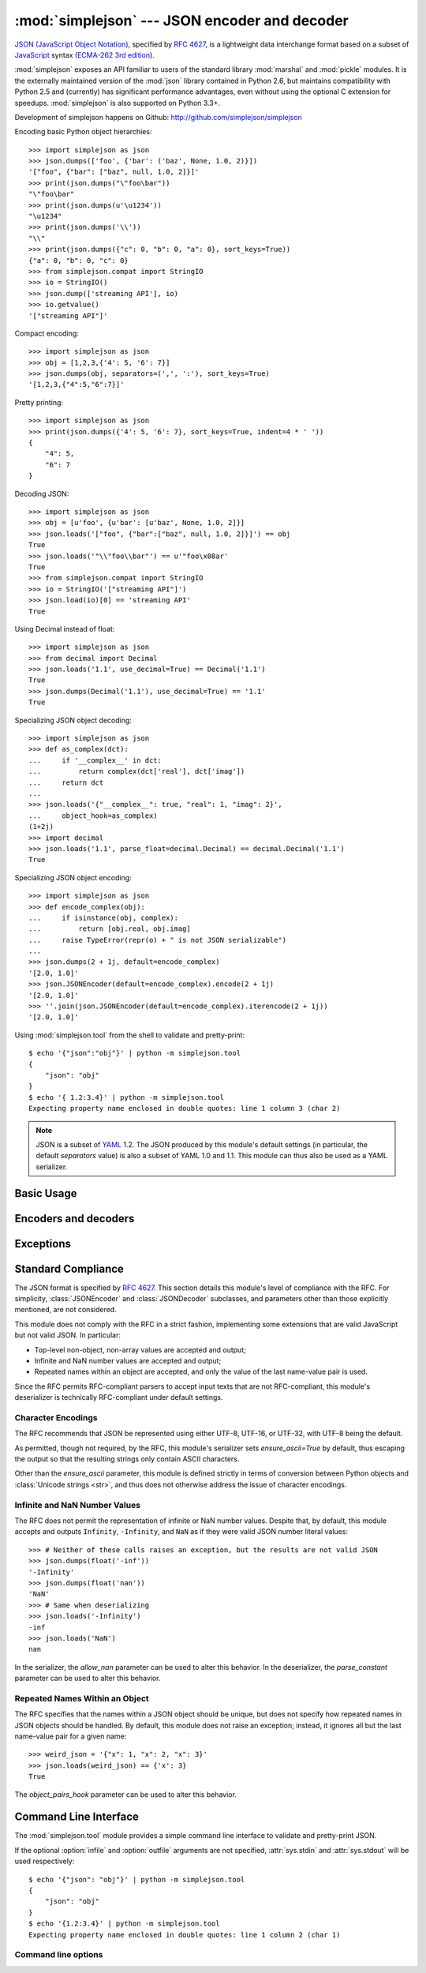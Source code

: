 :mod:`simplejson` --- JSON encoder and decoder
==============================================

.. module:: simplejson
   :synopsis: Encode and decode the JSON format.
.. moduleauthor:: Bob Ippolito <bob@redivi.com>
.. sectionauthor:: Bob Ippolito <bob@redivi.com>

`JSON (JavaScript Object Notation) <http://json.org>`_, specified by
:rfc:`4627`, is a lightweight data interchange format based on a subset of
`JavaScript <http://en.wikipedia.org/wiki/JavaScript>`_ syntax (`ECMA-262 3rd
edition <http://www.ecma-international.org/publications/files/ECMA-ST-ARCH/ECMA-262,%203rd%20edition,%20December%201999.pdf>`_).

:mod:`simplejson` exposes an API familiar to users of the standard library
:mod:`marshal` and :mod:`pickle` modules. It is the externally maintained
version of the :mod:`json` library contained in Python 2.6, but maintains
compatibility with Python 2.5 and (currently) has
significant performance advantages, even without using the optional C
extension for speedups. :mod:`simplejson` is also supported on Python 3.3+.

Development of simplejson happens on Github:
http://github.com/simplejson/simplejson

Encoding basic Python object hierarchies::

    >>> import simplejson as json
    >>> json.dumps(['foo', {'bar': ('baz', None, 1.0, 2)}])
    '["foo", {"bar": ["baz", null, 1.0, 2]}]'
    >>> print(json.dumps("\"foo\bar"))
    "\"foo\bar"
    >>> print(json.dumps(u'\u1234'))
    "\u1234"
    >>> print(json.dumps('\\'))
    "\\"
    >>> print(json.dumps({"c": 0, "b": 0, "a": 0}, sort_keys=True))
    {"a": 0, "b": 0, "c": 0}
    >>> from simplejson.compat import StringIO
    >>> io = StringIO()
    >>> json.dump(['streaming API'], io)
    >>> io.getvalue()
    '["streaming API"]'

Compact encoding::

    >>> import simplejson as json
    >>> obj = [1,2,3,{'4': 5, '6': 7}]
    >>> json.dumps(obj, separators=(',', ':'), sort_keys=True)
    '[1,2,3,{"4":5,"6":7}]'

Pretty printing::

    >>> import simplejson as json
    >>> print(json.dumps({'4': 5, '6': 7}, sort_keys=True, indent=4 * ' '))
    {
        "4": 5,
        "6": 7
    }

Decoding JSON::

    >>> import simplejson as json
    >>> obj = [u'foo', {u'bar': [u'baz', None, 1.0, 2]}]
    >>> json.loads('["foo", {"bar":["baz", null, 1.0, 2]}]') == obj
    True
    >>> json.loads('"\\"foo\\bar"') == u'"foo\x08ar'
    True
    >>> from simplejson.compat import StringIO
    >>> io = StringIO('["streaming API"]')
    >>> json.load(io)[0] == 'streaming API'
    True

Using Decimal instead of float::

    >>> import simplejson as json
    >>> from decimal import Decimal
    >>> json.loads('1.1', use_decimal=True) == Decimal('1.1')
    True
    >>> json.dumps(Decimal('1.1'), use_decimal=True) == '1.1'
    True

Specializing JSON object decoding::

    >>> import simplejson as json
    >>> def as_complex(dct):
    ...     if '__complex__' in dct:
    ...         return complex(dct['real'], dct['imag'])
    ...     return dct
    ...
    >>> json.loads('{"__complex__": true, "real": 1, "imag": 2}',
    ...     object_hook=as_complex)
    (1+2j)
    >>> import decimal
    >>> json.loads('1.1', parse_float=decimal.Decimal) == decimal.Decimal('1.1')
    True

Specializing JSON object encoding::

    >>> import simplejson as json
    >>> def encode_complex(obj):
    ...     if isinstance(obj, complex):
    ...         return [obj.real, obj.imag]
    ...     raise TypeError(repr(o) + " is not JSON serializable")
    ...
    >>> json.dumps(2 + 1j, default=encode_complex)
    '[2.0, 1.0]'
    >>> json.JSONEncoder(default=encode_complex).encode(2 + 1j)
    '[2.0, 1.0]'
    >>> ''.join(json.JSONEncoder(default=encode_complex).iterencode(2 + 1j))
    '[2.0, 1.0]'


.. highlight:: bash

Using :mod:`simplejson.tool` from the shell to validate and pretty-print::

    $ echo '{"json":"obj"}' | python -m simplejson.tool
    {
        "json": "obj"
    }
    $ echo '{ 1.2:3.4}' | python -m simplejson.tool
    Expecting property name enclosed in double quotes: line 1 column 3 (char 2)

.. highlight:: python

.. note::

   JSON is a subset of `YAML <http://yaml.org/>`_ 1.2. The JSON produced by
   this module's default settings (in particular, the default *separators*
   value) is also a subset of YAML 1.0 and 1.1. This module can thus also be
   used as a YAML serializer.


Basic Usage
-----------

.. function:: dump(obj, fp, skipkeys=False, ensure_ascii=True, \
                   check_circular=True, allow_nan=True, cls=None, \
                   indent=None, separators=None, encoding='utf-8', \
                   default=None, use_decimal=True, \
                   namedtuple_as_object=True, tuple_as_array=True, \
                   bigint_as_string=False, sort_keys=False, \
                   item_sort_key=None, for_json=None, ignore_nan=False, \
                   int_as_string_bitcount=None, **kw)

   Serialize *obj* as a JSON formatted stream to *fp* (a ``.write()``-supporting
   file-like object) using this :ref:`conversion table <py-to-json-table>`.

   If *skipkeys* is true (default: ``False``), then dict keys that are not
   of a basic type (:class:`str`, :class:`unicode`, :class:`int`, :class:`long`,
   :class:`float`, :class:`bool`, ``None``) will be skipped instead of raising a
   :exc:`TypeError`.

   The :mod:`simplejson` module will produce :class:`str` objects in Python 3,
   not :class:`bytes` objects. Therefore, ``fp.write()`` must support
   :class:`str` input.

   If *ensure_ascii* is false (default: ``True``), then some chunks written
   to *fp* may be :class:`unicode` instances, subject to normal Python
   :class:`str` to :class:`unicode` coercion rules.  Unless ``fp.write()``
   explicitly understands :class:`unicode` (as in :func:`codecs.getwriter`) this
   is likely to cause an error. It's best to leave the default settings, because
   they are safe and it is highly optimized.

   If *check_circular* is false (default: ``True``), then the circular
   reference check for container types will be skipped and a circular reference
   will result in an :exc:`OverflowError` (or worse).

   If *allow_nan* is false (default: ``True``), then it will be a
   :exc:`ValueError` to serialize out of range :class:`float` values (``nan``,
   ``inf``, ``-inf``) in strict compliance of the original JSON specification.
   If *allow_nan* is true, their JavaScript equivalents will be used
   (``NaN``, ``Infinity``, ``-Infinity``). See also *ignore_nan* for ECMA-262
   compliant behavior.

   If *indent* is a string, then JSON array elements and object members
   will be pretty-printed with a newline followed by that string repeated
   for each level of nesting. ``None`` (the default) selects the most compact
   representation without any newlines. For backwards compatibility with
   versions of simplejson earlier than 2.1.0, an integer is also accepted
   and is converted to a string with that many spaces.

   .. versionchanged:: 2.1.0
      Changed *indent* from an integer number of spaces to a string.

   If specified, *separators* should be an ``(item_separator, key_separator)``
   tuple.  The default is ``(', ', ': ')`` if *indent* is ``None`` and
   ``(',', ': ')`` otherwise.  To get the most compact JSON representation,
   you should specify ``(',', ':')`` to eliminate whitespace.

   .. versionchanged:: 2.1.4
      Use ``(',', ': ')`` as default if *indent* is not ``None``.

   *encoding* is the character encoding for str instances, default is
   ``'utf-8'``.

   *default(obj)* is a function that should return a serializable version of
   *obj* or raise :exc:`TypeError`. The default simply raises :exc:`TypeError`.

   To use a custom :class:`JSONEncoder` subclass (e.g. one that overrides the
   :meth:`default` method to serialize additional types), specify it with the
   *cls* kwarg.

   .. note::

        Subclassing is not recommended. Use the *default* kwarg
        or *for_json* instead. This is faster and more portable.

   If *use_decimal* is true (default: ``True``) then :class:`decimal.Decimal`
   will be natively serialized to JSON with full precision.

   .. versionchanged:: 2.1.0
      *use_decimal* is new in 2.1.0.

   .. versionchanged:: 2.2.0
      The default of *use_decimal* changed to ``True`` in 2.2.0.

   If *namedtuple_as_object* is true (default: ``True``),
   objects with ``_asdict()`` methods will be encoded
   as JSON objects.

   .. versionchanged:: 2.2.0
     *namedtuple_as_object* is new in 2.2.0.

   .. versionchanged:: 2.3.0
     *namedtuple_as_object* no longer requires that these objects be
     subclasses of :class:`tuple`.

   If *tuple_as_array* is true (default: ``True``),
   :class:`tuple` (and subclasses) will be encoded as JSON arrays.

   .. versionchanged:: 2.2.0
     *tuple_as_array* is new in 2.2.0.

   If *bigint_as_string* is true (default: ``False``), :class:`int` ``2**53``
   and higher or lower than ``-2**53`` will be encoded as strings. This is to
   avoid the rounding that happens in Javascript otherwise. Note that this
   option loses type information, so use with extreme caution.
   See also *int_as_string_bitcount*.

   .. versionchanged:: 2.4.0
     *bigint_as_string* is new in 2.4.0.

   If *sort_keys* is true (not the default), then the output of dictionaries
   will be sorted by key; this is useful for regression tests to ensure that
   JSON serializations can be compared on a day-to-day basis.

   .. versionchanged:: 3.0.0
      Sorting now happens after the keys have been coerced to
      strings, to avoid comparison of heterogeneously typed objects
      (since this does not work in Python 3.3+)

   If *item_sort_key* is a callable (not the default), then the output of
   dictionaries will be sorted with it. The callable will be used like this:
   ``sorted(dct.items(), key=item_sort_key)``. This option takes precedence
   over *sort_keys*.

   .. versionchanged:: 2.5.0
      *item_sort_key* is new in 2.5.0.

   .. versionchanged:: 3.0.0
      Sorting now happens after the keys have been coerced to
      strings, to avoid comparison of heterogeneously typed objects
      (since this does not work in Python 3.3+)

   If *for_json* is true (not the default), objects with a ``for_json()``
   method will use the return value of that method for encoding as JSON instead
   of the object.

   .. versionchanged:: 3.2.0
      *for_json* is new in 3.2.0.

   If *ignore_nan* is true (default: ``False``), then out of range
   :class:`float` values (``nan``, ``inf``, ``-inf``) will be serialized as
   ``null`` in compliance with the ECMA-262 specification. If true, this will
   override *allow_nan*.

   .. versionchanged:: 3.2.0
      *ignore_nan* is new in 3.2.0.

   If *int_as_string_bitcount* is a positive number ``n`` (default: ``None``),
   :class:`int` ``2**n`` and higher or lower than ``-2**n`` will be encoded as strings. This is to
   avoid the rounding that happens in Javascript otherwise. Note that this
   option loses type information, so use with extreme caution.
   See also *bigint_as_string* (which is equivalent to `int_as_string_bitcount=53`).

   .. versionchanged:: 3.5.0
     *int_as_string_bitcount* is new in 3.5.0.

  .. note::

        JSON is not a framed protocol so unlike :mod:`pickle` or :mod:`marshal` it
        does not make sense to serialize more than one JSON document without some
        container protocol to delimit them.


.. function:: dumps(obj, skipkeys=False, ensure_ascii=True, \
                    check_circular=True, allow_nan=True, cls=None, \
                    indent=None, separators=None, encoding='utf-8', \
                    default=None, use_decimal=True, \
                    namedtuple_as_object=True, tuple_as_array=True, \
                    bigint_as_string=False, sort_keys=False, \
                    item_sort_key=None, for_json=None, ignore_nan=False, \
                    int_as_string_bitcount=None, **kw)

   Serialize *obj* to a JSON formatted :class:`str`.

   If *ensure_ascii* is false, then the return value will be a
   :class:`unicode` instance.  The other arguments have the same meaning as in
   :func:`dump`. Note that the default *ensure_ascii* setting has much
   better performance in Python 2.

   The other options have the same meaning as in :func:`dump`.


.. function:: load(fp, encoding='utf-8', cls=None, object_hook=None, \
                   parse_float=None, parse_int=None, \
                   parse_constant=None, object_pairs_hook=None, \
                   use_decimal=None, **kw)

   Deserialize *fp* (a ``.read()``-supporting file-like object containing a JSON
   document) to a Python object using this
   :ref:`conversion table <json-to-py-table>`. :exc:`JSONDecodeError` will be
   raised if the given JSON document is not valid.

   If the contents of *fp* are encoded with an ASCII based encoding other than
   UTF-8 (e.g. latin-1), then an appropriate *encoding* name must be specified.
   Encodings that are not ASCII based (such as UCS-2) are not allowed, and
   should be wrapped with ``codecs.getreader(fp)(encoding)``, or simply decoded
   to a :class:`unicode` object and passed to :func:`loads`. The default
   setting of ``'utf-8'`` is fastest and should be using whenever possible.

   If *fp.read()* returns :class:`str` then decoded JSON strings that contain
   only ASCII characters may be parsed as :class:`str` for performance and
   memory reasons. If your code expects only :class:`unicode` the appropriate
   solution is to wrap fp with a reader as demonstrated above.

   *object_hook* is an optional function that will be called with the result of
   any object literal decode (a :class:`dict`).  The return value of
   *object_hook* will be used instead of the :class:`dict`.  This feature can be used
   to implement custom decoders (e.g. `JSON-RPC <http://www.jsonrpc.org>`_
   class hinting).

   *object_pairs_hook* is an optional function that will be called with the
   result of any object literal decode with an ordered list of pairs.  The
   return value of *object_pairs_hook* will be used instead of the
   :class:`dict`.  This feature can be used to implement custom decoders that
   rely on the order that the key and value pairs are decoded (for example,
   :class:`collections.OrderedDict` will remember the order of insertion). If
   *object_hook* is also defined, the *object_pairs_hook* takes priority.

   .. versionchanged:: 2.1.0
      Added support for *object_pairs_hook*.

   *parse_float*, if specified, will be called with the string of every JSON
   float to be decoded.  By default, this is equivalent to ``float(num_str)``.
   This can be used to use another datatype or parser for JSON floats
   (e.g. :class:`decimal.Decimal`).

   *parse_int*, if specified, will be called with the string of every JSON int
   to be decoded.  By default, this is equivalent to ``int(num_str)``.  This can
   be used to use another datatype or parser for JSON integers
   (e.g. :class:`float`).

   *parse_constant*, if specified, will be called with one of the following
   strings: ``'-Infinity'``, ``'Infinity'``, ``'NaN'``.  This can be used to
   raise an exception if invalid JSON numbers are encountered.

   If *use_decimal* is true (default: ``False``) then *parse_float* is set to
   :class:`decimal.Decimal`. This is a convenience for parity with the
   :func:`dump` parameter.

   .. versionchanged:: 2.1.0
      *use_decimal* is new in 2.1.0.

   To use a custom :class:`JSONDecoder` subclass, specify it with the ``cls``
   kwarg.  Additional keyword arguments will be passed to the constructor of the
   class. You probably shouldn't do this.

    .. note::

        Subclassing is not recommended. You should use *object_hook* or
        *object_pairs_hook*. This is faster and more portable than subclassing.

    .. note::

        :func:`load` will read the rest of the file-like object as a string and
        then call :func:`loads`. It does not stop at the end of the first valid
        JSON document it finds and it will raise an error if there is anything
        other than whitespace after the document. Except for files containing
        only one JSON document, it is recommended to use :func:`loads`.


.. function:: loads(fp, encoding='utf-8', cls=None, object_hook=None, \
                    parse_float=None, parse_int=None, \
                    parse_constant=None, object_pairs_hook=None, \
                    use_decimal=None, **kw)

   Deserialize *s* (a :class:`str` or :class:`unicode` instance containing a JSON
   document) to a Python object. :exc:`JSONDecodeError` will be
   raised if the given JSON document is not valid.

   If *s* is a :class:`str` instance and is encoded with an ASCII based encoding
   other than UTF-8 (e.g. latin-1), then an appropriate *encoding* name must be
   specified.  Encodings that are not ASCII based (such as UCS-2) are not
   allowed and should be decoded to :class:`unicode` first.

   If *s* is a :class:`str` then decoded JSON strings that contain
   only ASCII characters may be parsed as :class:`str` for performance and
   memory reasons. If your code expects only :class:`unicode` the appropriate
   solution is decode *s* to :class:`unicode` prior to calling loads.

   The other arguments have the same meaning as in :func:`load`.


Encoders and decoders
---------------------

.. class:: JSONDecoder(encoding='utf-8', object_hook=None, parse_float=None, \
                       parse_int=None, parse_constant=None, \
                       object_pairs_hook=None, strict=True)

   Simple JSON decoder.

   Performs the following translations in decoding by default:

   .. _json-to-py-table:

   +---------------+-----------+-----------+
   | JSON          | Python 2  | Python 3  |
   +===============+===========+===========+
   | object        | dict      | dict      |
   +---------------+-----------+-----------+
   | array         | list      | list      |
   +---------------+-----------+-----------+
   | string        | unicode   | str       |
   +---------------+-----------+-----------+
   | number (int)  | int, long | int       |
   +---------------+-----------+-----------+
   | number (real) | float     | float     |
   +---------------+-----------+-----------+
   | true          | True      | True      |
   +---------------+-----------+-----------+
   | false         | False     | False     |
   +---------------+-----------+-----------+
   | null          | None      | None      |
   +---------------+-----------+-----------+

   It also understands ``NaN``, ``Infinity``, and ``-Infinity`` as their
   corresponding ``float`` values, which is outside the JSON spec.

   *encoding* determines the encoding used to interpret any :class:`str` objects
   decoded by this instance (``'utf-8'`` by default).  It has no effect when decoding
   :class:`unicode` objects.

   Note that currently only encodings that are a superset of ASCII work, strings
   of other encodings should be passed in as :class:`unicode`.

   *object_hook* is an optional function that will be called with the result of
   every JSON object decoded and its return value will be used in place of the
   given :class:`dict`.  This can be used to provide custom deserializations
   (e.g. to support JSON-RPC class hinting).

   *object_pairs_hook* is an optional function that will be called with the
   result of any object literal decode with an ordered list of pairs.  The
   return value of *object_pairs_hook* will be used instead of the
   :class:`dict`.  This feature can be used to implement custom decoders that
   rely on the order that the key and value pairs are decoded (for example,
   :class:`collections.OrderedDict` will remember the order of insertion). If
   *object_hook* is also defined, the *object_pairs_hook* takes priority.

   .. versionchanged:: 2.1.0
      Added support for *object_pairs_hook*.

   *parse_float*, if specified, will be called with the string of every JSON
   float to be decoded.  By default, this is equivalent to ``float(num_str)``.
   This can be used to use another datatype or parser for JSON floats
   (e.g. :class:`decimal.Decimal`).

   *parse_int*, if specified, will be called with the string of every JSON int
   to be decoded.  By default, this is equivalent to ``int(num_str)``.  This can
   be used to use another datatype or parser for JSON integers
   (e.g. :class:`float`).

   *parse_constant*, if specified, will be called with one of the following
   strings: ``'-Infinity'``, ``'Infinity'``, ``'NaN'``.  This can be used to
   raise an exception if invalid JSON numbers are encountered.

   *strict* controls the parser's behavior when it encounters an invalid
   control character in a string. The default setting of ``True`` means that
   unescaped control characters are parse errors, if ``False`` then control
   characters will be allowed in strings.

   .. method:: decode(s)

      Return the Python representation of *s* (a :class:`str` or
      :class:`unicode` instance containing a JSON document)

      If *s* is a :class:`str` then decoded JSON strings that contain
      only ASCII characters may be parsed as :class:`str` for performance and
      memory reasons. If your code expects only :class:`unicode` the
      appropriate solution is decode *s* to :class:`unicode` prior to calling
      decode.

      :exc:`JSONDecodeError` will be raised if the given JSON
      document is not valid.

   .. method:: raw_decode(s[, idx=0])

      Decode a JSON document from *s* (a :class:`str` or :class:`unicode`
      beginning with a JSON document) starting from the index *idx* and return
      a 2-tuple of the Python representation and the index in *s* where the
      document ended.

      This can be used to decode a JSON document from a string that may have
      extraneous data at the end, or to decode a string that has a series of
      JSON objects.

      :exc:`JSONDecodeError` will be raised if the given JSON
      document is not valid.

.. class:: JSONEncoder(skipkeys=False, ensure_ascii=True, \
                       check_circular=True, allow_nan=True, sort_keys=False, \
                       indent=None, separators=None, encoding='utf-8', \
                       default=None, use_decimal=True, \
                       namedtuple_as_object=True, tuple_as_array=True, \
                       bigint_as_string=False, item_sort_key=None, \
                       for_json=True, ignore_nan=False, \
                       int_as_string_bitcount=None)

   Extensible JSON encoder for Python data structures.

   Supports the following objects and types by default:

   .. _py-to-json-table:

   +-------------------+---------------+
   | Python            | JSON          |
   +===================+===============+
   | dict, namedtuple  | object        |
   +-------------------+---------------+
   | list, tuple       | array         |
   +-------------------+---------------+
   | str, unicode      | string        |
   +-------------------+---------------+
   | int, long, float  | number        |
   +-------------------+---------------+
   | True              | true          |
   +-------------------+---------------+
   | False             | false         |
   +-------------------+---------------+
   | None              | null          |
   +-------------------+---------------+

   It also understands ``NaN``, ``Infinity``, and ``-Infinity`` as their
   corresponding ``float`` values, which is outside the JSON spec.

   .. versionchanged:: 2.2.0
      Changed *namedtuple* encoding from JSON array to object.

   To extend this to recognize other objects, subclass and implement a
   :meth:`default` method with another method that returns a serializable object
   for ``o`` if possible, otherwise it should call the superclass implementation
   (to raise :exc:`TypeError`).

    .. note::

        Subclassing is not recommended. You should use the *default*
        or *for_json* kwarg. This is faster and more portable than subclassing.

   If *skipkeys* is false (the default), then it is a :exc:`TypeError` to
   attempt encoding of keys that are not str, int, long, float or None.  If
   *skipkeys* is true, such items are simply skipped.

   If *ensure_ascii* is true (the default), the output is guaranteed to be
   :class:`str` objects with all incoming unicode characters escaped.  If
   *ensure_ascii* is false, the output will be a unicode object.

   If *check_circular* is true (the default), then lists, dicts, and custom
   encoded objects will be checked for circular references during encoding to
   prevent an infinite recursion (which would cause an :exc:`OverflowError`).
   Otherwise, no such check takes place.

   If *allow_nan* is true (the default), then ``NaN``, ``Infinity``, and
   ``-Infinity`` will be encoded as such. This behavior is not JSON
   specification compliant, but is consistent with most JavaScript based
   encoders and decoders.  Otherwise, it will be a :exc:`ValueError` to encode
   such floats. See also *ignore_nan* for ECMA-262 compliant behavior.

   If *sort_keys* is true (not the default), then the output of dictionaries
   will be sorted by key; this is useful for regression tests to ensure that
   JSON serializations can be compared on a day-to-day basis.

   .. versionchanged:: 3.0.0
      Sorting now happens after the keys have been coerced to
      strings, to avoid comparison of heterogeneously typed objects
      (since this does not work in Python 3.3+)

   If *item_sort_key* is a callable (not the default), then the output of
   dictionaries will be sorted with it. The callable will be used like this:
   ``sorted(dct.items(), key=item_sort_key)``. This option takes precedence
   over *sort_keys*.

   .. versionchanged:: 2.5.0
      *item_sort_key* is new in 2.5.0.

   .. versionchanged:: 3.0.0
      Sorting now happens after the keys have been coerced to
      strings, to avoid comparison of heterogeneously typed objects
      (since this does not work in Python 3.3+)

   If *indent* is a string, then JSON array elements and object members
   will be pretty-printed with a newline followed by that string repeated
   for each level of nesting. ``None`` (the default) selects the most compact
   representation without any newlines. For backwards compatibility with
   versions of simplejson earlier than 2.1.0, an integer is also accepted
   and is converted to a string with that many spaces.

   .. versionchanged:: 2.1.0
      Changed *indent* from an integer number of spaces to a string.

   If specified, *separators* should be an ``(item_separator, key_separator)``
   tuple.  The default is ``(', ', ': ')`` if *indent* is ``None`` and
   ``(',', ': ')`` otherwise.  To get the most compact JSON representation,
   you should specify ``(',', ':')`` to eliminate whitespace.

   .. versionchanged:: 2.1.4
      Use ``(',', ': ')`` as default if *indent* is not ``None``.

   If specified, *default* should be a function that gets called for objects
   that can't otherwise be serialized.  It should return a JSON encodable
   version of the object or raise a :exc:`TypeError`.

   If *encoding* is not ``None``, then all input strings will be transformed
   into unicode using that encoding prior to JSON-encoding.  The default is
   ``'utf-8'``.

   If *namedtuple_as_object* is true (default: ``True``),
   objects with ``_asdict()`` methods will be encoded
   as JSON objects.

   .. versionchanged:: 2.2.0
     *namedtuple_as_object* is new in 2.2.0.

   .. versionchanged:: 2.3.0
     *namedtuple_as_object* no longer requires that these objects be
     subclasses of :class:`tuple`.

   If *tuple_as_array* is true (default: ``True``),
   :class:`tuple` (and subclasses) will be encoded as JSON arrays.

   .. versionchanged:: 2.2.0
     *tuple_as_array* is new in 2.2.0.

   If *bigint_as_string* is true (default: ``False``), :class:`int`` ``2**53``
   and higher or lower than ``-2**53`` will be encoded as strings. This is to
   avoid the rounding that happens in Javascript otherwise. Note that this
   option loses type information, so use with extreme caution.

   .. versionchanged:: 2.4.0
     *bigint_as_string* is new in 2.4.0.

   If *for_json* is true (default: ``False``), objects with a ``for_json()``
   method will use the return value of that method for encoding as JSON instead
   of the object.

   .. versionchanged:: 3.2.0
     *for_json* is new in 3.2.0.

   If *ignore_nan* is true (default: ``False``), then out of range
   :class:`float` values (``nan``, ``inf``, ``-inf``) will be serialized as
   ``null`` in compliance with the ECMA-262 specification. If true, this will
   override *allow_nan*.

   .. versionchanged:: 3.2.0
      *ignore_nan* is new in 3.2.0.

   .. method:: default(o)

      Implement this method in a subclass such that it returns a serializable
      object for *o*, or calls the base implementation (to raise a
      :exc:`TypeError`).

      For example, to support arbitrary iterators, you could implement default
      like this::

         def default(self, o):
            try:
                iterable = iter(o)
            except TypeError:
                pass
            else:
                return list(iterable)
            return JSONEncoder.default(self, o)

    .. note::

        Subclassing is not recommended. You should implement this
        as a function and pass it to the *default* kwarg of :func:`dumps`.
        This is faster and more portable than subclassing. The
        semantics are the same, but without the self argument or the
        call to the super implementation.

   .. method:: encode(o)

      Return a JSON string representation of a Python data structure, *o*.  For
      example::

        >>> import simplejson as json
        >>> json.JSONEncoder().encode({"foo": ["bar", "baz"]})
        '{"foo": ["bar", "baz"]}'


   .. method:: iterencode(o)

      Encode the given object, *o*, and yield each string representation as
      available.  For example::

            for chunk in JSONEncoder().iterencode(bigobject):
                mysocket.write(chunk)

      Note that :meth:`encode` has much better performance than
      :meth:`iterencode`.

.. class:: JSONEncoderForHTML(skipkeys=False, ensure_ascii=True, \
                              check_circular=True, allow_nan=True, \
                              sort_keys=False, indent=None, separators=None, \
                              encoding='utf-8', \
                              default=None, use_decimal=True, \
                              namedtuple_as_object=True, \
                              tuple_as_array=True, \
                              bigint_as_string=False, item_sort_key=None, \
                              for_json=True, ignore_nan=False, \
                              int_as_string_bitcount=None)

   Subclass of :class:`JSONEncoder` that escapes &, <, and > for embedding in HTML.

   .. versionchanged:: 2.1.0
      New in 2.1.0

Exceptions
----------

.. exception:: JSONDecodeError(msg, doc, pos, end=None)

    Subclass of :exc:`ValueError` with the following additional attributes:

    .. attribute:: msg

        The unformatted error message

    .. attribute:: doc

        The JSON document being parsed

    .. attribute:: pos

        The start index of doc where parsing failed

    .. attribute:: end

        The end index of doc where parsing failed (may be ``None``)

    .. attribute:: lineno

        The line corresponding to pos

    .. attribute:: colno

        The column corresponding to pos

    .. attribute:: endlineno

        The line corresponding to end (may be ``None``)

    .. attribute:: endcolno

        The column corresponding to end (may be ``None``)


Standard Compliance
-------------------

The JSON format is specified by :rfc:`4627`.  This section details this
module's level of compliance with the RFC.  For simplicity,
:class:`JSONEncoder` and :class:`JSONDecoder` subclasses, and parameters other
than those explicitly mentioned, are not considered.

This module does not comply with the RFC in a strict fashion, implementing some
extensions that are valid JavaScript but not valid JSON.  In particular:

- Top-level non-object, non-array values are accepted and output;
- Infinite and NaN number values are accepted and output;
- Repeated names within an object are accepted, and only the value of the last
  name-value pair is used.

Since the RFC permits RFC-compliant parsers to accept input texts that are not
RFC-compliant, this module's deserializer is technically RFC-compliant under
default settings.


Character Encodings
^^^^^^^^^^^^^^^^^^^

The RFC recommends that JSON be represented using either UTF-8, UTF-16, or
UTF-32, with UTF-8 being the default.

As permitted, though not required, by the RFC, this module's serializer sets
*ensure_ascii=True* by default, thus escaping the output so that the resulting
strings only contain ASCII characters.

Other than the *ensure_ascii* parameter, this module is defined strictly in
terms of conversion between Python objects and
:class:`Unicode strings <str>`, and thus does not otherwise address the issue
of character encodings.


Infinite and NaN Number Values
^^^^^^^^^^^^^^^^^^^^^^^^^^^^^^

The RFC does not permit the representation of infinite or NaN number values.
Despite that, by default, this module accepts and outputs ``Infinity``,
``-Infinity``, and ``NaN`` as if they were valid JSON number literal values::

   >>> # Neither of these calls raises an exception, but the results are not valid JSON
   >>> json.dumps(float('-inf'))
   '-Infinity'
   >>> json.dumps(float('nan'))
   'NaN'
   >>> # Same when deserializing
   >>> json.loads('-Infinity')
   -inf
   >>> json.loads('NaN')
   nan

In the serializer, the *allow_nan* parameter can be used to alter this
behavior.  In the deserializer, the *parse_constant* parameter can be used to
alter this behavior.


Repeated Names Within an Object
^^^^^^^^^^^^^^^^^^^^^^^^^^^^^^^

The RFC specifies that the names within a JSON object should be unique, but
does not specify how repeated names in JSON objects should be handled.  By
default, this module does not raise an exception; instead, it ignores all but
the last name-value pair for a given name::

   >>> weird_json = '{"x": 1, "x": 2, "x": 3}'
   >>> json.loads(weird_json) == {'x': 3}
   True

The *object_pairs_hook* parameter can be used to alter this behavior.

.. highlight:: bash

.. _json-commandline:

Command Line Interface
----------------------

The :mod:`simplejson.tool` module provides a simple command line interface to
validate and pretty-print JSON.

If the optional :option:`infile` and :option:`outfile` arguments are not
specified, :attr:`sys.stdin` and :attr:`sys.stdout` will be used respectively::

    $ echo '{"json": "obj"}' | python -m simplejson.tool
    {
        "json": "obj"
    }
    $ echo '{1.2:3.4}' | python -m simplejson.tool
    Expecting property name enclosed in double quotes: line 1 column 2 (char 1)


Command line options
^^^^^^^^^^^^^^^^^^^^

.. cmdoption:: infile

   The JSON file to be validated or pretty-printed::

      $ python -m simplejson.tool mp_films.json
      [
          {
              "title": "And Now for Something Completely Different",
              "year": 1971
          },
          {
              "title": "Monty Python and the Holy Grail",
              "year": 1975
          }
      ]

   If *infile* is not specified, read from :attr:`sys.stdin`.

.. cmdoption:: outfile

   Write the output of the *infile* to the given *outfile*. Otherwise, write it
   to :attr:`sys.stdout`.
